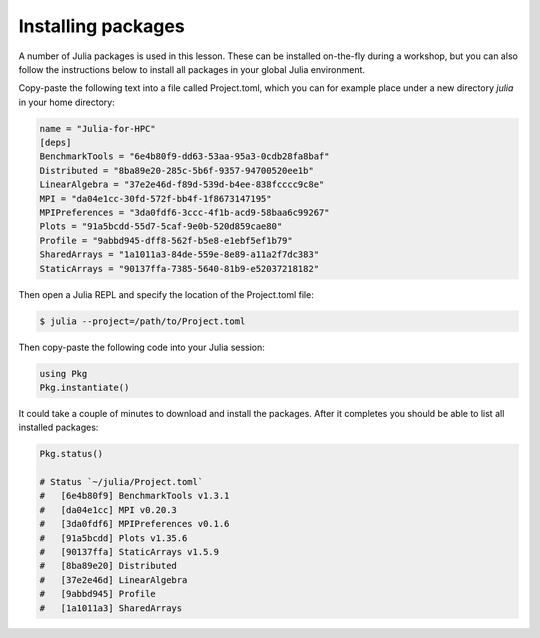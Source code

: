 Installing packages
-------------------

A number of Julia packages is used in this lesson. These can be installed on-the-fly 
during a workshop, but you can also follow the instructions below to install all packages 
in your global Julia environment.

Copy-paste the following text into a file called Project.toml, which 
you can for example place under a new directory `julia` in your home directory:

.. code-block:: toml

   name = "Julia-for-HPC"
   [deps]
   BenchmarkTools = "6e4b80f9-dd63-53aa-95a3-0cdb28fa8baf"
   Distributed = "8ba89e20-285c-5b6f-9357-94700520ee1b"
   LinearAlgebra = "37e2e46d-f89d-539d-b4ee-838fcccc9c8e"
   MPI = "da04e1cc-30fd-572f-bb4f-1f8673147195"
   MPIPreferences = "3da0fdf6-3ccc-4f1b-acd9-58baa6c99267"
   Plots = "91a5bcdd-55d7-5caf-9e0b-520d859cae80"
   Profile = "9abbd945-dff8-562f-b5e8-e1ebf5ef1b79"
   SharedArrays = "1a1011a3-84de-559e-8e89-a11a2f7dc383"
   StaticArrays = "90137ffa-7385-5640-81b9-e52037218182"

Then open a Julia REPL and specify the location of the Project.toml file:

.. code-block:: console

   $ julia --project=/path/to/Project.toml

Then copy-paste the following code into your Julia session:

.. code-block:: julia

   using Pkg
   Pkg.instantiate()

It could take a couple of minutes to download and install the packages. 
After it completes you should be able to list all installed packages:

.. code-block:: julia 

   Pkg.status()

   # Status `~/julia/Project.toml`
   #   [6e4b80f9] BenchmarkTools v1.3.1
   #   [da04e1cc] MPI v0.20.3
   #   [3da0fdf6] MPIPreferences v0.1.6
   #   [91a5bcdd] Plots v1.35.6
   #   [90137ffa] StaticArrays v1.5.9
   #   [8ba89e20] Distributed
   #   [37e2e46d] LinearAlgebra
   #   [9abbd945] Profile
   #   [1a1011a3] SharedArrays   
